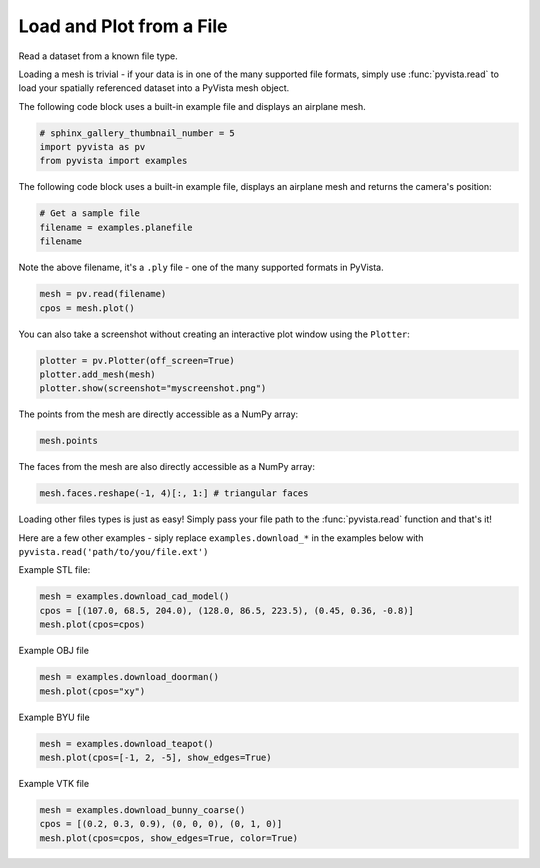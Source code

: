 .. only:: html

    .. note::
        :class: sphx-glr-download-link-note

        Click :ref:`here <sphx_glr_download_examples_00-load_read-file.py>`     to download the full example code
    .. rst-class:: sphx-glr-example-title

    .. _sphx_glr_examples_00-load_read-file.py:


Load and Plot from a File
~~~~~~~~~~~~~~~~~~~~~~~~~

Read a dataset from a known file type.


Loading a mesh is trivial - if your data is in one of the many supported
file formats, simply use :func:`pyvista.read` to load your spatially
referenced dataset into a PyVista mesh object.

The following code block uses a built-in example file and displays an
airplane mesh.


.. code-block:: default


    # sphinx_gallery_thumbnail_number = 5
    import pyvista as pv
    from pyvista import examples








The following code block uses a built-in example
file, displays an airplane mesh and returns the camera's position:


.. code-block:: default


    # Get a sample file
    filename = examples.planefile
    filename





.. rst-class:: sphx-glr-script-out

 Out:

 .. code-block:: none


    '/home/runner/work/pyvista-doc-translations/pyvista-doc-translations/pyvista/pyvista/examples/airplane.ply'



Note the above filename, it's a ``.ply`` file - one of the many supported
formats in PyVista.


.. code-block:: default


    mesh = pv.read(filename)
    cpos = mesh.plot()




.. image:: /examples/00-load/images/sphx_glr_read-file_001.png
    :alt: read file
    :class: sphx-glr-single-img





You can also take a screenshot without creating an interactive plot window
using the ``Plotter``:


.. code-block:: default


    plotter = pv.Plotter(off_screen=True)
    plotter.add_mesh(mesh)
    plotter.show(screenshot="myscreenshot.png")





.. image:: /examples/00-load/images/sphx_glr_read-file_002.png
    :alt: read file
    :class: sphx-glr-single-img


.. rst-class:: sphx-glr-script-out

 Out:

 .. code-block:: none


    [(3140.593704331348, 2919.620300400684, 2375.7925778512454),
     (896.9955291748047, 676.0221252441406, 132.19440269470215),
     (0.0, 0.0, 1.0)]



The points from the mesh are directly accessible as a NumPy array:


.. code-block:: default


    mesh.points





.. rst-class:: sphx-glr-script-out

 Out:

 .. code-block:: none


    pyvista_ndarray([[896.994  ,  48.7601 ,  82.2656 ],
                     [906.593  ,  48.7601 ,  80.7452 ],
                     [907.539  ,  55.4902 ,  83.6581 ],
                     ...,
                     [806.665  , 627.363  ,   5.11482],
                     [806.665  , 654.432  ,   7.51998],
                     [806.665  , 681.537  ,   9.48744]], dtype=float32)



The faces from the mesh are also directly accessible as a NumPy array:


.. code-block:: default


    mesh.faces.reshape(-1, 4)[:, 1:] # triangular faces






.. rst-class:: sphx-glr-script-out

 Out:

 .. code-block:: none


    array([[   0,    1,    2],
           [   0,    2,    3],
           [   4,    5,    1],
           ...,
           [1324, 1333, 1323],
           [1325, 1216, 1334],
           [1325, 1334, 1324]])



Loading other files types is just as easy! Simply pass your file path to the
:func:`pyvista.read` function and that's it!

Here are a few other examples - siply replace ``examples.download_*`` in the
examples below with ``pyvista.read('path/to/you/file.ext')``

Example STL file:


.. code-block:: default

    mesh = examples.download_cad_model()
    cpos = [(107.0, 68.5, 204.0), (128.0, 86.5, 223.5), (0.45, 0.36, -0.8)]
    mesh.plot(cpos=cpos)




.. image:: /examples/00-load/images/sphx_glr_read-file_003.png
    :alt: read file
    :class: sphx-glr-single-img


.. rst-class:: sphx-glr-script-out

 Out:

 .. code-block:: none


    [(107.0, 68.5, 204.0),
     (128.0, 86.5, 223.5),
     (0.45641198720858384, 0.36512958976686705, -0.8113990883708156)]



Example OBJ file


.. code-block:: default

    mesh = examples.download_doorman()
    mesh.plot(cpos="xy")





.. image:: /examples/00-load/images/sphx_glr_read-file_004.png
    :alt: read file
    :class: sphx-glr-single-img


.. rst-class:: sphx-glr-script-out

 Out:

 .. code-block:: none


    [(0.0, 3.0501165064051747, 14.095016027506968),
     (0.0, 3.0501165064051747, 0.09646400809288025),
     (0.0, 1.0, 0.0)]



Example BYU file


.. code-block:: default

    mesh = examples.download_teapot()
    mesh.plot(cpos=[-1, 2, -5], show_edges=True)





.. image:: /examples/00-load/images/sphx_glr_read-file_005.png
    :alt: read file
    :class: sphx-glr-single-img


.. rst-class:: sphx-glr-script-out

 Out:

 .. code-block:: none


    [(-2.658292843164852, 7.244705584172111, -14.36176396043028),
     (0.2140599489212036, 1.5, 0.0),
     (0.0, 0.0, 1.0)]



Example VTK file


.. code-block:: default

    mesh = examples.download_bunny_coarse()
    cpos = [(0.2, 0.3, 0.9), (0, 0, 0), (0, 1, 0)]
    mesh.plot(cpos=cpos, show_edges=True, color=True)



.. image:: /examples/00-load/images/sphx_glr_read-file_006.png
    :alt: read file
    :class: sphx-glr-single-img


.. rst-class:: sphx-glr-script-out

 Out:

 .. code-block:: none


    [(0.2, 0.3, 0.9),
     (0.0, 0.0, 0.0),
     (0.0, 1.0, 0.0)]




.. rst-class:: sphx-glr-timing

   **Total running time of the script:** ( 0 minutes  6.099 seconds)


.. _sphx_glr_download_examples_00-load_read-file.py:


.. only :: html

 .. container:: sphx-glr-footer
    :class: sphx-glr-footer-example



  .. container:: sphx-glr-download sphx-glr-download-python

     :download:`Download Python source code: read-file.py <read-file.py>`



  .. container:: sphx-glr-download sphx-glr-download-jupyter

     :download:`Download Jupyter notebook: read-file.ipynb <read-file.ipynb>`


.. only:: html

 .. rst-class:: sphx-glr-signature

    `Gallery generated by Sphinx-Gallery <https://sphinx-gallery.github.io>`_
